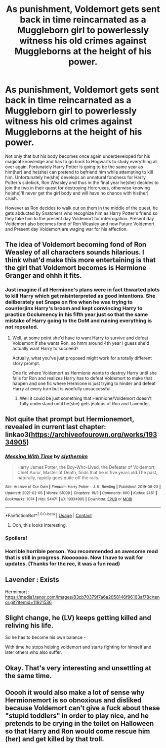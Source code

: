 #+TITLE: As punishment, Voldemort gets sent back in time reincarnated as a Muggleborn girl to powerlessly witness his old crimes against Muggleborns at the height of his power.

* As punishment, Voldemort gets sent back in time reincarnated as a Muggleborn girl to powerlessly witness his old crimes against Muggleborns at the height of his power.
:PROPERTIES:
:Author: I_love_DPs
:Score: 326
:DateUnix: 1613872185.0
:DateShort: 2021-Feb-21
:FlairText: Prompt
:END:
Not only that but his body becomes once again underdeveloped for his magical knowledge and has to go back to Hogwarts to study everything all over again. Fortunately Harry Potter is going to be the same year as him(her) and he(she) can pretend to befriend him while attempting to kill him. Unfortunately he(she) develops an unnatural fondness for Harry Potter's sidekick, Ron Weasley and thus in the final year he(she) decides to join the two in their quest for destroying Horcruxes, otherwise knowing he(she)'ll never get the girl body and will have no chance with his(her) crush.

However as Ron decides to walk out on them in the middle of the quest, he gets abducted by Snatchers who recognize him as Harry Potter's friend so they take him to the present day Voldemort for interrogation. Present day Voldemort also becomes fond of Ron Weasley and now Future Voldemort and Present day Voldemort are waging war for his affection.


** The idea of Voldemort becoming fond of Ron Weasley of all characters sounds hilarious. I think what'd make this more entertaining is that the girl that Voldemort becomes is Hermione Granger and ohhh it fits.
:PROPERTIES:
:Author: Japanese_Lasagna
:Score: 217
:DateUnix: 1613873912.0
:DateShort: 2021-Feb-21
:END:

*** Just imagine if all Hermione's plans were in fact thwarted plots to kill Harry which get misinterpreted as good intentions. She deliberately set Snape on fire when he was trying to counterjinx Harry's broom and kept convincing Harry to practice Occlumency in his fifth year just so that the same mistake of Harry going to the DoM and ruining everything is not repeated.
:PROPERTIES:
:Author: I_love_DPs
:Score: 151
:DateUnix: 1613875647.0
:DateShort: 2021-Feb-21
:END:

**** Well, at some point she'd have to want Harry to survive and defeat Voldemort if she wants Ron, so hmm around 4th year I guess she'd actually want Harry to succeed?

Actually, what you've just proposed might work for a totally different story prompt.

One fic where Voldemort as Hermione wants to destroy Harry until she falls for Ron and realizes Harry has to defeat Voldemort to make that happen and one fic where Hermione is just trying to hinder and defeat Harry at every turn but is woefully unsuccessful.
:PROPERTIES:
:Author: Japanese_Lasagna
:Score: 63
:DateUnix: 1613876042.0
:DateShort: 2021-Feb-21
:END:

***** Well it could be just something that Hermione/Voldemort doesn't fully understand until he(she) gets jealous of Ron and Lavender.
:PROPERTIES:
:Author: I_love_DPs
:Score: 30
:DateUnix: 1613877423.0
:DateShort: 2021-Feb-21
:END:


** Not quite that prompt but Hermionemort, revealed in current last chapter: linkao3([[https://archiveofourown.org/works/19334905]])
:PROPERTIES:
:Author: davidwelch158
:Score: 31
:DateUnix: 1613876364.0
:DateShort: 2021-Feb-21
:END:

*** [[https://archiveofourown.org/works/19334905][*/Messing With Time/*]] by [[https://www.archiveofourown.org/users/slythernim/pseuds/slythernim][/slythernim/]]

#+begin_quote
  Harry James Potter, the Boy-Who-Lived, the Defeater of Voldemort, Chief Auror, Master of Death, finds that he is five years old.The past, naturally, rapidly goes quite off the rails.
#+end_quote

^{/Site/:} ^{Archive} ^{of} ^{Our} ^{Own} ^{*|*} ^{/Fandom/:} ^{Harry} ^{Potter} ^{-} ^{J.} ^{K.} ^{Rowling} ^{*|*} ^{/Published/:} ^{2019-06-23} ^{*|*} ^{/Updated/:} ^{2021-02-05} ^{*|*} ^{/Words/:} ^{61009} ^{*|*} ^{/Chapters/:} ^{19/?} ^{*|*} ^{/Comments/:} ^{600} ^{*|*} ^{/Kudos/:} ^{2451} ^{*|*} ^{/Bookmarks/:} ^{1074} ^{*|*} ^{/Hits/:} ^{54471} ^{*|*} ^{/ID/:} ^{19334905} ^{*|*} ^{/Download/:} ^{[[https://archiveofourown.org/downloads/19334905/Messing%20With%20Time.epub?updated_at=1612497476][EPUB]]} ^{or} ^{[[https://archiveofourown.org/downloads/19334905/Messing%20With%20Time.mobi?updated_at=1612497476][MOBI]]}

--------------

*FanfictionBot*^{2.0.0-beta} | [[https://github.com/FanfictionBot/reddit-ffn-bot/wiki/Usage][Usage]] | [[https://www.reddit.com/message/compose?to=tusing][Contact]]
:PROPERTIES:
:Author: FanfictionBot
:Score: 15
:DateUnix: 1613876383.0
:DateShort: 2021-Feb-21
:END:

**** Ooh, this looks interesting.
:PROPERTIES:
:Author: Josiador
:Score: 4
:DateUnix: 1613886073.0
:DateShort: 2021-Feb-21
:END:


*** Spoilers!
:PROPERTIES:
:Author: time-lord
:Score: 8
:DateUnix: 1613884714.0
:DateShort: 2021-Feb-21
:END:


*** Horrible horrible person. You recommended an awesome read that is still in progress. Nooooooo. Now I have to wait for updates. (Thanks for the rec, it was a fun read)
:PROPERTIES:
:Author: Meowsilbub
:Score: 4
:DateUnix: 1613929785.0
:DateShort: 2021-Feb-21
:END:


** Lavender : Exists

Hermimort : [[https://media1.tenor.com/images/83cb70379f7a6a2058146f96163af78c/tenor.gif?itemid=11921536]]
:PROPERTIES:
:Author: Bleepbloopbotz2
:Score: 10
:DateUnix: 1613914410.0
:DateShort: 2021-Feb-21
:END:


** Slight change, he (LV) keeps getting killed and reliving his life.

So he has to become his own balance -

With time he stops helping voldemort and starts fighting for himself and later others who also suffer.
:PROPERTIES:
:Author: aNanoMouseUser
:Score: 9
:DateUnix: 1613912284.0
:DateShort: 2021-Feb-21
:END:


** Okay. That's very interesting and unsettling at the same time.
:PROPERTIES:
:Author: VulcanSlime123
:Score: 6
:DateUnix: 1613911931.0
:DateShort: 2021-Feb-21
:END:


** Ooooh it would also make a lot of sense why Hermionemort is so obnoxious and disliked because Voldemort can't give a fuck about these "stupid toddlers" in order to play nice, and he pretends to be crying in the toilet on Halloween so that Harry and Ron would come rescue him (her) and get killed by that troll.
:PROPERTIES:
:Author: plasticfrogsonia
:Score: 2
:DateUnix: 1615558153.0
:DateShort: 2021-Mar-12
:END:
